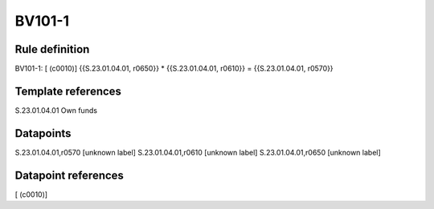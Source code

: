 =======
BV101-1
=======

Rule definition
---------------

BV101-1: [ (c0010)] {{S.23.01.04.01, r0650}} * {{S.23.01.04.01, r0610}} = {{S.23.01.04.01, r0570}}


Template references
-------------------

S.23.01.04.01 Own funds


Datapoints
----------

S.23.01.04.01,r0570 [unknown label]
S.23.01.04.01,r0610 [unknown label]
S.23.01.04.01,r0650 [unknown label]


Datapoint references
--------------------

[ (c0010)]